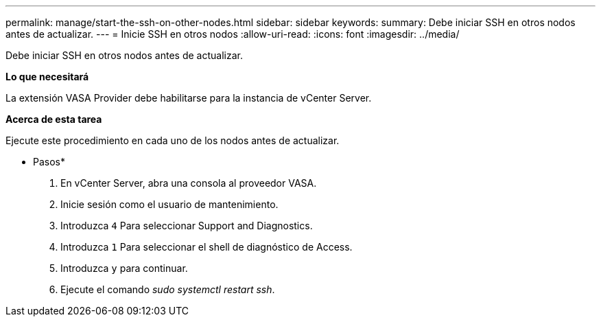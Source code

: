 ---
permalink: manage/start-the-ssh-on-other-nodes.html 
sidebar: sidebar 
keywords:  
summary: Debe iniciar SSH en otros nodos antes de actualizar. 
---
= Inicie SSH en otros nodos
:allow-uri-read: 
:icons: font
:imagesdir: ../media/


[role="lead"]
Debe iniciar SSH en otros nodos antes de actualizar.

*Lo que necesitará*

La extensión VASA Provider debe habilitarse para la instancia de vCenter Server.

*Acerca de esta tarea*

Ejecute este procedimiento en cada uno de los nodos antes de actualizar.

* Pasos*

. En vCenter Server, abra una consola al proveedor VASA.
. Inicie sesión como el usuario de mantenimiento.
. Introduzca `4` Para seleccionar Support and Diagnostics.
. Introduzca `1` Para seleccionar el shell de diagnóstico de Access.
. Introduzca `y` para continuar.
. Ejecute el comando _sudo systemctl restart ssh_.


